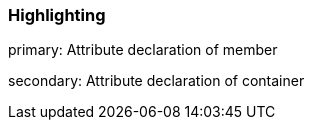 === Highlighting

primary: Attribute declaration of member

secondary: Attribute declaration of container

